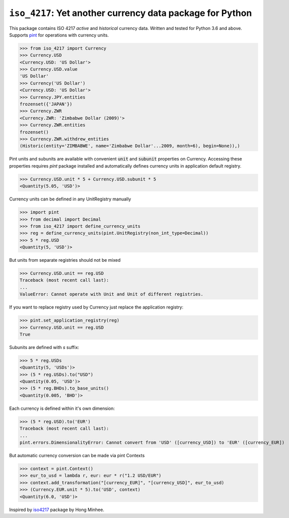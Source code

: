 ``iso_4217``: Yet another currency data package for Python
==========================================================
.. image:: https://github.com/ikseek/iso_4217/workflows/Python%20package/badge.svg
.. image:: https://img.shields.io/pypi/v/iso-4217?style=plastic
   :target: https://pypi.org/project/iso-4217/

This package contains ISO 4217 *active* and *historical* currency data.
Written and tested for Python 3.6 and above.
Supports `pint`_ for operations with currency units.

>>> from iso_4217 import Currency
>>> Currency.USD
<Currency.USD: 'US Dollar'>
>>> Currency.USD.value
'US Dollar'
>>> Currency('US Dollar')
<Currency.USD: 'US Dollar'>
>>> Currency.JPY.entities
frozenset({'JAPAN'})
>>> Currency.ZWR
<Currency.ZWR: 'Zimbabwe Dollar (2009)'>
>>> Currency.ZWR.entities
frozenset()
>>> Currency.ZWR.withdrew_entities
(Historic(entity='ZIMBABWE', name='Zimbabwe Dollar'...2009, month=6), begin=None)),)


Pint units and subunits are available with convenient :code:`unit` and :code:`subunit`
properties on Currency. Accessing these properties requires `pint` package installed
and automatically defines currency units in application default registry.

>>> Currency.USD.unit * 5 + Currency.USD.subunit * 5
<Quantity(5.05, 'USD')>

Currency units can be defined in any UnitRegistry manually

>>> import pint
>>> from decimal import Decimal
>>> from iso_4217 import define_currency_units
>>> reg = define_currency_units(pint.UnitRegistry(non_int_type=Decimal))
>>> 5 * reg.USD
<Quantity(5, 'USD')>

But units from separate registries should not be mixed

>>> Currency.USD.unit == reg.USD
Traceback (most recent call last):
...
ValueError: Cannot operate with Unit and Unit of different registries.

If you want to replace registry used by Currency just replace the application registry:

>>> pint.set_application_registry(reg)
>>> Currency.USD.unit == reg.USD
True

Subunits are defined with `s` suffix:

>>> 5 * reg.USDs
<Quantity(5, 'USDs')>
>>> (5 * reg.USDs).to("USD")
<Quantity(0.05, 'USD')>
>>> (5 * reg.BHDs).to_base_units()
<Quantity(0.005, 'BHD')>

Each currency is defined within it's own dimension:

>>> (5 * reg.USD).to('EUR')
Traceback (most recent call last):
...
pint.errors.DimensionalityError: Cannot convert from 'USD' ([currency_USD]) to 'EUR' ([currency_EUR])

But automatic currency conversion can be made via pint Contexts

>>> context = pint.Context()
>>> eur_to_usd = lambda r, eur: eur * r("1.2 USD/EUR")
>>> context.add_transformation("[currency_EUR]", "[currency_USD]", eur_to_usd)
>>> (Currency.EUR.unit * 5).to('USD', context)
<Quantity(6.0, 'USD')>

Inspired by `iso4217`_ package by Hong Minhee.

.. _iso4217: https://github.com/dahlia/iso4217
.. _pint: https://pint.readthedocs.io
